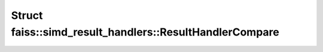 Struct faiss::simd_result_handlers::ResultHandlerCompare
========================================================

.. doxygenstruct:: faiss::simd_result_handlers::ResultHandlerCompare
